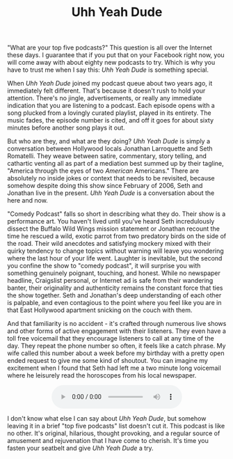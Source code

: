 #+TITLE: Uhh Yeah Dude

[[file:images/uyd.jpg]]

"What are your top five podcasts?"  This question is all over the
Internet these days.  I guarantee that if you put that on your
Facebook right now, you will come away with about eighty new podcasts
to try.  Which is why you have to trust me when I say this: /Uhh Yeah
Dude/ is something special.

When /Uhh Yeah Dude/ joined my podcast queue about two years ago, it
immediately felt different.  That's because it doesn't rush to hold
your attention.  There's no jingle, advertisements, or really any
immediate indication that you are listening to a podcast.  Each
episode opens with a song plucked from a lovingly curated playlist,
played in its entirety.  The music fades, the episode number is cited,
and off it goes for about sixty minutes before another song plays it
out.

But who are they, and what are they doing?  /Uhh Yeah Dude/ is simply
a conversation between Hollywood locals Jonathan Larroquette and Seth
Romatelli.  They weave between satire, commentary, story telling, and
cathartic venting all as part of a mediation best summed up by their
tagline, "America through the eyes of two /American/ Americans."
There are absolutely no inside jokes or context that needs to be
revisited, because somehow despite doing this show since February of
2006, Seth and Jonathan live in the present.  /Uhh Yeah Dude/ is a
conversation about the here and now.

"Comedy Podcast" falls so short in describing what they do.  Their
show is a performance art.  You haven't lived until you've heard Seth
incredulously dissect the Buffalo Wild Wings mission statement or
Jonathan recount the time he rescued a wild, exotic parrot from two
predatory birds on the side of the road.  Their wild anecdotes and
satisfying mockery mixed with their quirky tendency to change topics
without warning will leave you wondering where the last hour of your
life went.  Laughter is inevitable, but the second you confine the
show to "comedy podcast", it will surprise you with something
genuinely poignant, touching, and honest.  While no newspaper
headline, Craigslist personal, or Internet ad is safe from their
wandering banter, their originality and authenticity remains the
constant force that ties the show together.  Seth and Jonathan's deep
understanding of each other is palpable, and even contagious to the
point where you feel like you are in that East Hollywood apartment
snicking on the couch with them.

And that familiarity is no accident - it's crafted through numerous
live shows and other forms of active engagement with their listeners.
They even have a toll free voicemail that they encourage listeners to
call at any time of the day.  They repeat the phone number so often,
it feels like a catch phrase.  My wife called this number about a week
before my birthday with a pretty open ended request to give me some
kind of shoutout.  You can imagine my excitement when I found that
Seth had left me a two minute long voicemail where he leisurely read
the horoscopes from his local newspaper.

#+BEGIN_HTML
  <div>
    <audio controls style="display: table; margin: 0 auto;">
      <source src="audio/uydvoicemail.ogg" type="audio/ogg">
    </audio
  </div>
#+END_HTML

I don't know what else I can say about /Uhh Yeah Dude/, but somehow
leaving it in a brief "top five podcasts" list doesn't cut it.  This
podcast is like no other.  It's original, hilarious, thought
provoking, and a regular source of amusement and rejuvenation that I
have come to cherish.  It's time you fasten your seatbelt and give
/Uhh Yeah Dude/ a try.
